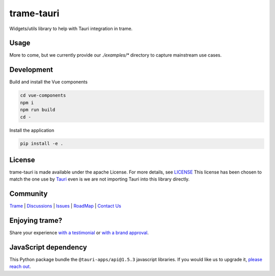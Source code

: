 .. |pypi_download| image:: https://img.shields.io/pypi/dm/trame-tauri

=======================================================
trame-tauri |pypi_download|
=======================================================

Widgets/utils library to help with Tauri integration in trame.

Usage
-----------------------------------------------------------

More to come, but we currently provide our `./examples/*` directory to capture mainstream use cases.

Development
-----------------------------------------------------------

Build and install the Vue components

.. code-block:: console

    cd vue-components
    npm i
    npm run build
    cd -

Install the application

.. code-block:: console

    pip install -e .


License
-----------------------------------------------------------

trame-tauri is made available under the apache License. For more details, see `LICENSE <https://github.com/Kitware/trame-tauri/blob/master/LICENSE>`_
This license has been chosen to match the one use by `Tauri <https://github.com/tauri-apps/tauri/blob/dev/LICENSE_APACHE-2.0>`_ even is we are not importing Tauri into this library directly.


Community
-----------------------------------------------------------

`Trame <https://kitware.github.io/trame/>`_ | `Discussions <https://github.com/Kitware/trame/discussions>`_ | `Issues <https://github.com/Kitware/trame/issues>`_ | `RoadMap <https://github.com/Kitware/trame/projects/1>`_ | `Contact Us <https://www.kitware.com/contact-us/>`_

.. image:: https://zenodo.org/badge/410108340.svg
    :target: https://zenodo.org/badge/latestdoi/410108340


Enjoying trame?
-----------------------------------------------------------

Share your experience `with a testimonial <https://github.com/Kitware/trame/issues/18>`_ or `with a brand approval <https://github.com/Kitware/trame/issues/19>`_.


JavaScript dependency
-----------------------------------------------------------

This Python package bundle the ``@tauri-apps/api@1.5.3`` javascript libraries. If you would like us to upgrade it, `please reach out <https://www.kitware.com/trame/>`_.
